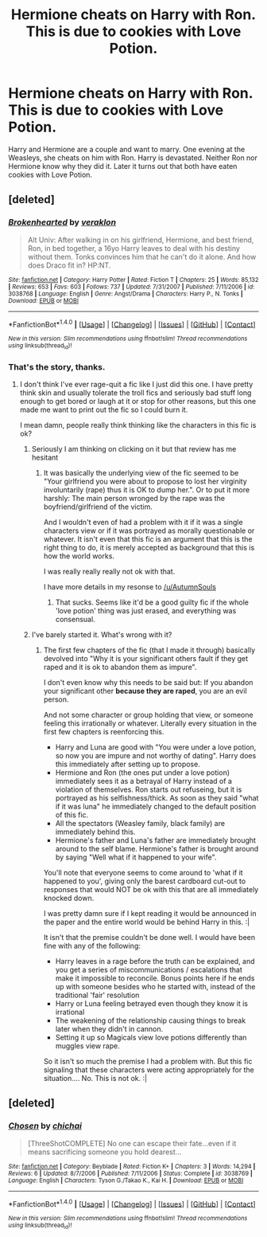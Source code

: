 #+TITLE: Hermione cheats on Harry with Ron. This is due to cookies with Love Potion.

* Hermione cheats on Harry with Ron. This is due to cookies with Love Potion.
:PROPERTIES:
:Author: ThePinguin123
:Score: 3
:DateUnix: 1520878232.0
:DateShort: 2018-Mar-12
:FlairText: Fic Search
:END:
Harry and Hermione are a couple and want to marry. One evening at the Weasleys, she cheats on him with Ron. Harry is devastated. Neither Ron nor Hermione know why they did it. Later it turns out that both have eaten cookies with Love Potion.


** [deleted]
:PROPERTIES:
:Score: 2
:DateUnix: 1520883734.0
:DateShort: 2018-Mar-12
:END:

*** [[http://www.fanfiction.net/s/3038768/1/][*/Brokenhearted/*]] by [[https://www.fanfiction.net/u/871258/veraklon][/veraklon/]]

#+begin_quote
  Alt Univ: After walking in on his girlfriend, Hermione, and best friend, Ron, in bed together, a 16yo Harry leaves to deal with his destiny without them. Tonks convinces him that he can't do it alone. And how does Draco fit in? HP:NT.
#+end_quote

^{/Site/: [[http://www.fanfiction.net/][fanfiction.net]] *|* /Category/: Harry Potter *|* /Rated/: Fiction T *|* /Chapters/: 25 *|* /Words/: 85,132 *|* /Reviews/: 653 *|* /Favs/: 603 *|* /Follows/: 737 *|* /Updated/: 7/31/2007 *|* /Published/: 7/11/2006 *|* /id/: 3038768 *|* /Language/: English *|* /Genre/: Angst/Drama *|* /Characters/: Harry P., N. Tonks *|* /Download/: [[http://www.ff2ebook.com/old/ffn-bot/index.php?id=3038768&source=ff&filetype=epub][EPUB]] or [[http://www.ff2ebook.com/old/ffn-bot/index.php?id=3038768&source=ff&filetype=mobi][MOBI]]}

--------------

*FanfictionBot*^{1.4.0} *|* [[[https://github.com/tusing/reddit-ffn-bot/wiki/Usage][Usage]]] | [[[https://github.com/tusing/reddit-ffn-bot/wiki/Changelog][Changelog]]] | [[[https://github.com/tusing/reddit-ffn-bot/issues/][Issues]]] | [[[https://github.com/tusing/reddit-ffn-bot/][GitHub]]] | [[[https://www.reddit.com/message/compose?to=tusing][Contact]]]

^{/New in this version: Slim recommendations using/ ffnbot!slim! /Thread recommendations using/ linksub(thread_id)!}
:PROPERTIES:
:Author: FanfictionBot
:Score: 1
:DateUnix: 1520883755.0
:DateShort: 2018-Mar-12
:END:


*** That's the story, thanks.
:PROPERTIES:
:Author: ThePinguin123
:Score: 1
:DateUnix: 1520885916.0
:DateShort: 2018-Mar-12
:END:

**** I don't think I've ever rage-quit a fic like I just did this one. I have pretty think skin and usually tolerate the troll fics and seriously bad stuff long enough to get bored or laugh at it or stop for other reasons, but this one made me want to print out the fic so I could burn it.

I mean damn, people really think thinking like the characters in this fic is ok?
:PROPERTIES:
:Author: StarDolph
:Score: 5
:DateUnix: 1520903546.0
:DateShort: 2018-Mar-13
:END:

***** Seriously I am thinking on clicking on it but that review has me hesitant
:PROPERTIES:
:Author: KidCoheed
:Score: 6
:DateUnix: 1520916042.0
:DateShort: 2018-Mar-13
:END:

****** It was basically the underlying view of the fic seemed to be "Your girlfriend you were about to propose to lost her virginity involuntarily (rape) thus it is OK to dump her.". Or to put it more harshly: The main person wronged by the rape was the boyfriend/girlfriend of the victim.

And I wouldn't even of had a problem with it if it was a single characters view or if it was portrayed as morally questionable or whatever. It isn't even that this fic is an argument that this is the right thing to do, it is merely accepted as background that this is how the world works.

I was really really really not ok with that.

I have more details in my resonse to [[/u/AutumnSouls]]
:PROPERTIES:
:Author: StarDolph
:Score: 2
:DateUnix: 1520918947.0
:DateShort: 2018-Mar-13
:END:

******* That sucks. Seems like it'd be a good guilty fic if the whole 'love potion' thing was just erased, and everything was consensual.
:PROPERTIES:
:Author: MrThorifyable
:Score: 3
:DateUnix: 1520922695.0
:DateShort: 2018-Mar-13
:END:


***** I've barely started it. What's wrong with it?
:PROPERTIES:
:Author: AutumnSouls
:Score: 2
:DateUnix: 1520913766.0
:DateShort: 2018-Mar-13
:END:

****** The first few chapters of the fic (that I made it through) basically devolved into "Why it is your significant others fault if they get raped and it is ok to abandon them as impure".

I don't even know why this needs to be said but: If you abandon your significant other *because they are raped*, you are an evil person.

And not some character or group holding that view, or someone feeling this irrationally or whatever. Literally every situation in the first few chapters is reenforcing this.

- Harry and Luna are good with "You were under a love potion, so now you are impure and not worthy of dating". Harry does this immediately after setting up to propose.
- Hermione and Ron (the ones put under a love potion) immediately sees it as a betrayal of Harry instead of a violation of themselves. Ron starts out refuseing, but it is portrayed as his selfishness/thick. As soon as they said "what if it was luna" he immediately changed to the default position of this fic.
- All the spectators (Weasley family, black family) are immediately behind this.
- Hermione's father and Luna's father are immediately brought around to the self blame. Hermione's father is brought around by saying "Well what if it happened to your wife".

You'll note that everyone seems to come around to 'what if it happened to you', giving only the barest cardboard cut-out to responses that would NOT be ok with this that are all immediately knocked down.

I was pretty damn sure if I kept reading it would be announced in the paper and the entire world would be behind Harry in this. :|

It isn't that the premise couldn't be done well. I would have been fine with any of the following:

- Harry leaves in a rage before the truth can be explained, and you get a series of miscommunications / escalations that make it impossible to reconcile. Bonus points here if he ends up with someone besides who he started with, instead of the traditional 'fair' resolution
- Harry or Luna feeling betrayed even though they know it is irrational
- The weakening of the relationship causing things to break later when they didn't in cannon.
- Setting it up so Magicals view love potions differently than muggles view rape.

So it isn't so much the premise I had a problem with. But this fic signaling that these characters were acting appropriately for the situation.... No. This is not ok. :|
:PROPERTIES:
:Author: StarDolph
:Score: 7
:DateUnix: 1520918576.0
:DateShort: 2018-Mar-13
:END:


** [deleted]
:PROPERTIES:
:Score: 1
:DateUnix: 1520883576.0
:DateShort: 2018-Mar-12
:END:

*** [[http://www.fanfiction.net/s/3038769/1/][*/Chosen/*]] by [[https://www.fanfiction.net/u/1025057/chichai][/chichai/]]

#+begin_quote
  [ThreeShotCOMPLETE] No one can escape their fate...even if it means sacrificing someone you hold dearest...
#+end_quote

^{/Site/: [[http://www.fanfiction.net/][fanfiction.net]] *|* /Category/: Beyblade *|* /Rated/: Fiction K+ *|* /Chapters/: 3 *|* /Words/: 14,294 *|* /Reviews/: 6 *|* /Updated/: 8/7/2006 *|* /Published/: 7/11/2006 *|* /Status/: Complete *|* /id/: 3038769 *|* /Language/: English *|* /Characters/: Tyson G./Takao K., Kai H. *|* /Download/: [[http://www.ff2ebook.com/old/ffn-bot/index.php?id=3038769&source=ff&filetype=epub][EPUB]] or [[http://www.ff2ebook.com/old/ffn-bot/index.php?id=3038769&source=ff&filetype=mobi][MOBI]]}

--------------

*FanfictionBot*^{1.4.0} *|* [[[https://github.com/tusing/reddit-ffn-bot/wiki/Usage][Usage]]] | [[[https://github.com/tusing/reddit-ffn-bot/wiki/Changelog][Changelog]]] | [[[https://github.com/tusing/reddit-ffn-bot/issues/][Issues]]] | [[[https://github.com/tusing/reddit-ffn-bot/][GitHub]]] | [[[https://www.reddit.com/message/compose?to=tusing][Contact]]]

^{/New in this version: Slim recommendations using/ ffnbot!slim! /Thread recommendations using/ linksub(thread_id)!}
:PROPERTIES:
:Author: FanfictionBot
:Score: 1
:DateUnix: 1520883604.0
:DateShort: 2018-Mar-12
:END:
